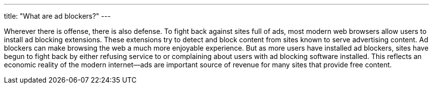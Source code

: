 ---
title: "What are ad blockers?"
---

Wherever there is offense, there is also defense.
//
To fight back against sites full of ads, most modern web browsers allow users
to install ad blocking extensions.
//
These extensions try to detect and block content from sites known to serve
advertising content.
//
Ad blockers can make browsing the web a much more enjoyable experience.
//
But as more users have installed ad blockers, sites have begun to fight back
by either refusing service to or complaining about users with ad blocking
software installed.
//
This reflects an economic reality of the modern internet--ads are important
source of revenue for many sites that provide free content.
